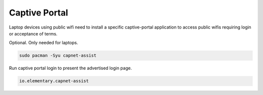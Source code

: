 .. _manjaro-kde-apps-captive-portal:

Captive Portal
##############
Laptop devices using public wifi need to install a specific captive-portal
application to access public wifis requiring login or acceptance of terms.

Optional. Only needed for laptops.

.. code-block:: bash

  sudo pacman -Syu capnet-assist

Run captive portal login to present the advertised login page.

.. code-block:: bash

  io.elementary.capnet-assist

